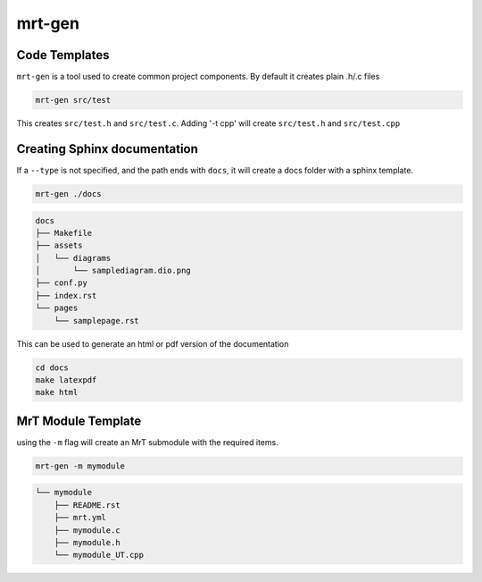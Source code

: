 .. _mrt-gen-page:

mrt-gen 
=======

Code Templates 
--------------

``mrt-gen`` is a tool used to create common project components. By default it creates plain .h/.c files 


.. code-block:: bash 

    mrt-gen src/test 

This creates ``src/test.h`` and ``src/test.c``. Adding '-t cpp' will create ``src/test.h`` and ``src/test.cpp``


Creating Sphinx documentation 
-----------------------------

If a ``--type`` is not specified, and the path ends with ``docs``, it will create a docs folder with a sphinx template. 

.. code:: bash 

    mrt-gen ./docs 


.. code-block:: txt

    docs
    ├── Makefile
    ├── assets
    │   └── diagrams
    │       └── samplediagram.dio.png
    ├── conf.py
    ├── index.rst
    └── pages
        └── samplepage.rst

This can be used to generate an html or pdf version of the documentation

.. code:: bash 

    cd docs 
    make latexpdf 
    make html


MrT Module Template 
-------------------

using the ``-m`` flag will create an MrT submodule with the required items. 

.. code:: bash 

    mrt-gen -m mymodule 

.. code:: txt 

    └── mymodule
        ├── README.rst
        ├── mrt.yml
        ├── mymodule.c
        ├── mymodule.h
        └── mymodule_UT.cpp

